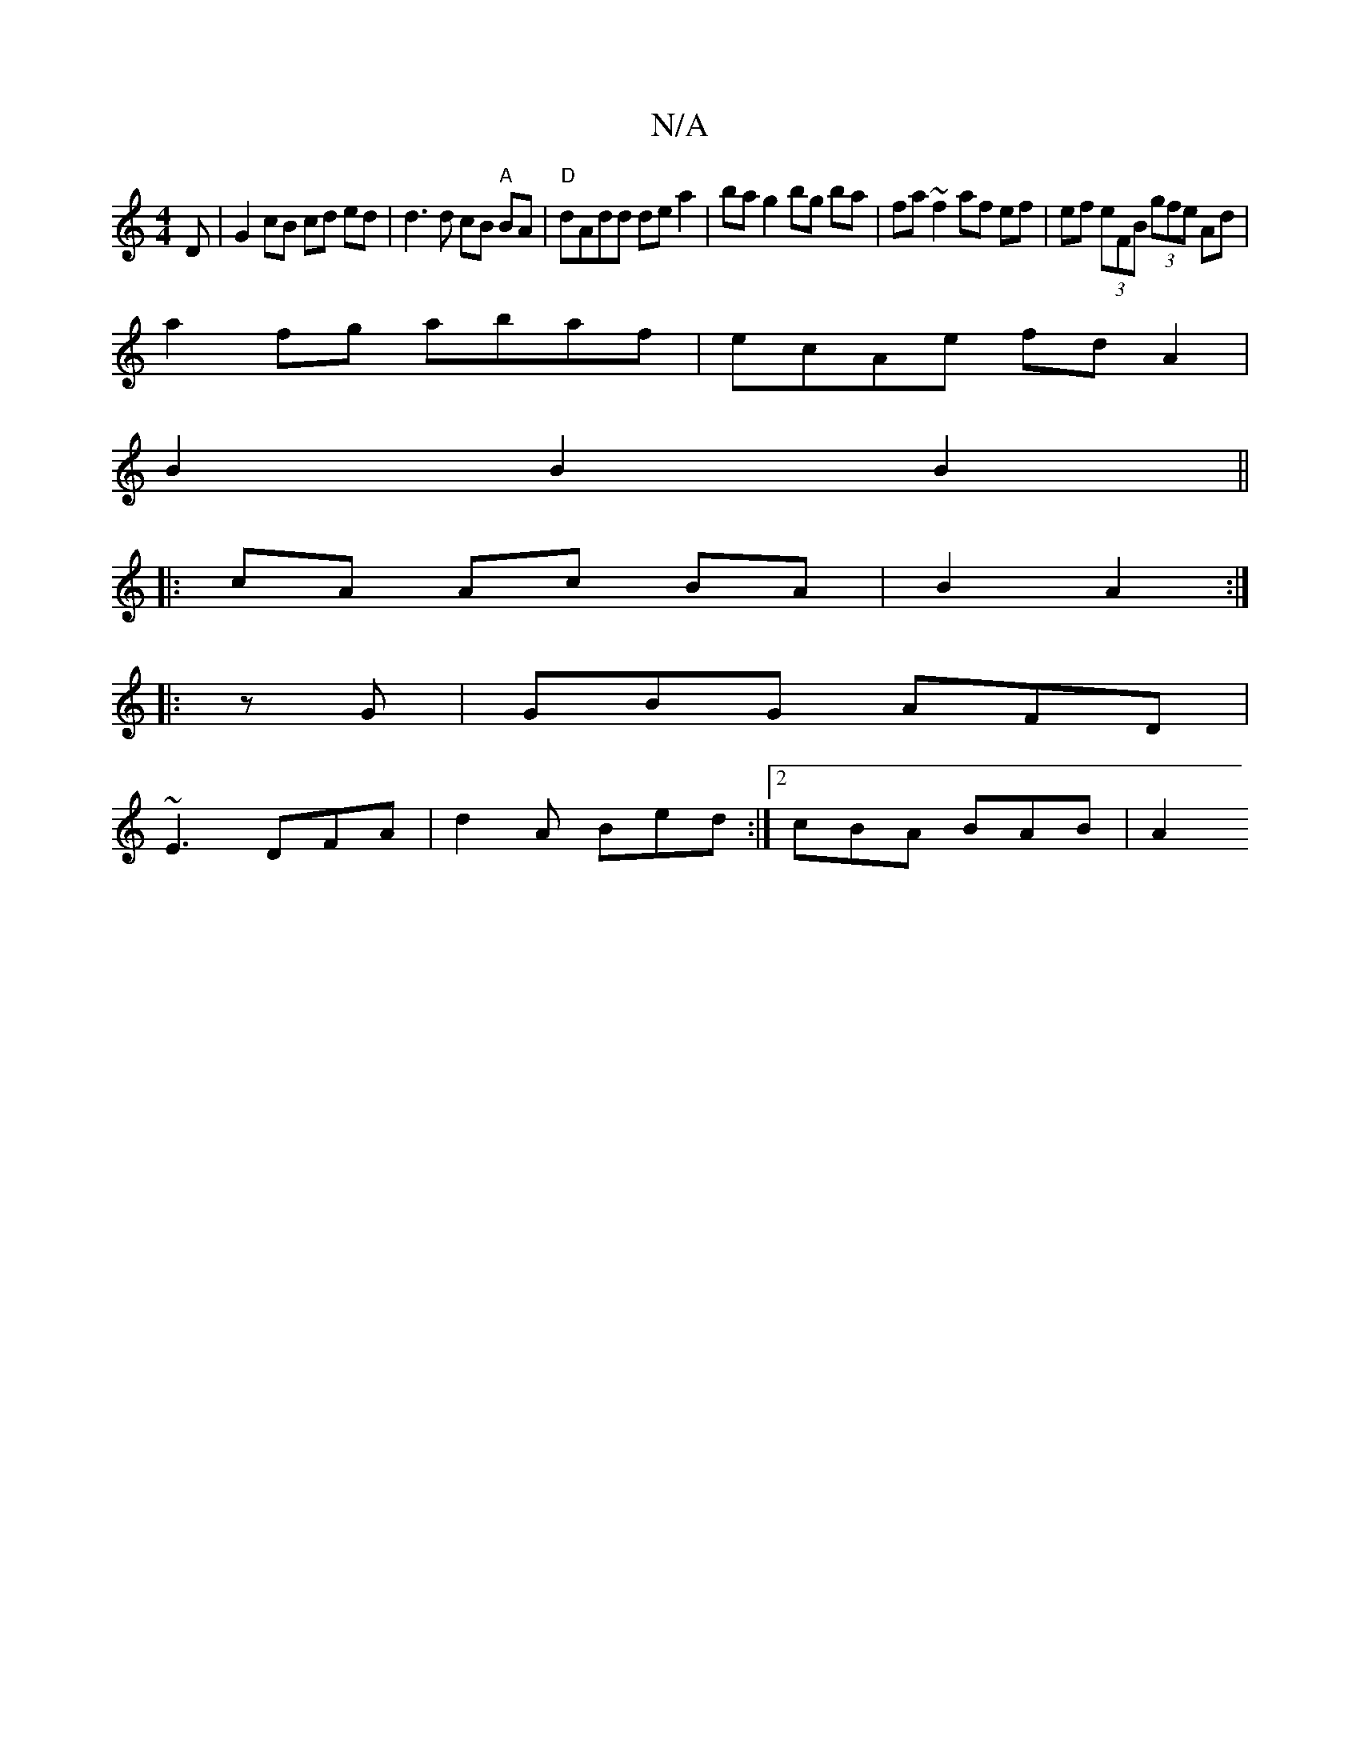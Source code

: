 X:1
T:N/A
M:4/4
R:N/A
K:Cmajor
D | G2 cB cd ed | d3 d cB "A"BA|"D"dAdd dea2 |ba g2 bg ba | fa ~f2 af ef | ef (3eFB (3gfe Ad |
a2 fg abaf | ecAe fd A2 |
B2 B2 B2 ||
|: cA Ac BA |B2 A2 :|
|:zG|GBG AFD|
~E3 DFA|d2A Bed:|2 cBA BAB | A2